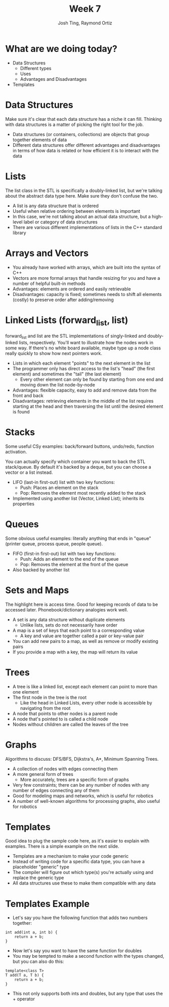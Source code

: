 #+TITLE: Week 7
#+AUTHOR: Josh Ting, Raymond Ortiz
#+EMAIL: josh.ting@gatech.edu, rortiz9@gatech.edu

* What are we doing today?
- Data Structures
  - Different types
  - Uses
  - Advantages and Disadvantages
- Templates

* Data Structures
#+BEGIN_NOTES
Make sure it's clear that each data structure has a niche it can fill. Thinking with data structures is a matter of picking the right tool for the job.
#+END_NOTES
- Data structures (or containers, collections) are objects that group together elements of data
- Different data structures offer different advantages and disadvantages in terms of how data is related or how efficient it is to interact with the data

* Lists
#+BEGIN_NOTES
The list class in the STL is specifically a doubly-linked list, but we're talking about the abstract data type here. Make sure they don't confuse the two.
#+END_NOTES
- A list is any data structure that is ordered
- Useful when relative ordering between elements is important
- In this case, we're not talking about an actual data structure, but a high-level label or category of data structures
- There are various different implementations of lists in the C++ standard library

* Arrays and Vectors
- You already have worked with arrays, which are built into the syntax of C++
- Vectors are more formal arrays that handle resizing for you and have a number of helpful built-in methods
- Advantages: elements are ordered and easily retrievable
- Disadvantages: capacity is fixed; sometimes needs to shift all elements (costly) to preserve order after adding/removing

* Linked Lists (forward_list, list)
#+BEGIN_NOTES
forward_list and list are the STL implementations of singly-linked and doubly-linked lists, respectively. You'll want to illustrate how the nodes work in some way. If there's no white board available, maybe type up a node class really quickly to show how next pointers work.
#+END_NOTES
- Lists in which each element "points" to the next element in the list
- The programmer only has direct access to the list's "head" (the first element) and sometimes the "tail" (the last element)
  - Every other element can only be found by starting from one end and moving down the list node-by-node
- Advantages: flexible capacity, easy to add and remove data from the front and back
- Disadvantages: retrieving elements in the middle of the list requires starting at the head and then traversing the list until the desired element is found
[[file:https://www.cs.usfca.edu/~srollins/courses/cs112-f08/web/notes/linkedlists/ll2.gif]]

* Stacks
#+BEGIN_NOTES
Some useful CSy examples: back/forward buttons, undo/redo, function activation.

You can actually specify which container you want to back the STL stack/queue. By default it's backed by a deque, but you can choose a vector or a list instead.
#+END_NOTES
- LIFO (last-in first-out) list with two key functions:
  - Push: Places an element on the stack
  - Pop: Removes the element most recently added to the stack
- Implemented using another list (Vector, Linked List); inherits its properties

* Queues
#+BEGIN_NOTES
Some obvious useful examples: literally anything that ends in "queue" (printer queue, process queue, people queue).
#+END_NOTES
- FIFO (first-in first-out) list with two key functions:
  - Push: Adds an element to the end of the queue
  - Pop: Removes the element at the front of the queue
- Also backed by another list

* Sets and Maps
#+BEGIN_NOTES
The highlight here is access time. Good for keeping records of data to be accessed later. Phonebook/dictionary analogies work well.
#+END_NOTES
- A set is any data structure without duplicate elements
  - Unlike lists, sets do not necessarily have order
- A map is a set of keys that each point to a corresponding value
  - A key and value are together called a pair or key-value pair
- You can add new pairs to a map, as well as remove or modify existing pairs
- If you provide a map with a key, the map will return its value

* Trees
- A tree is like a linked list, except each element can point to more than one element
- The first node in the tree is the root
  - Like the head in Linked Lists, every other node is accessible by navigating from the root
- A node that points to other nodes is a parent node
- A node that's pointed to is called a child node
- Nodes without children are called the leaves of the tree
[[file:https://upload.wikimedia.org/wikipedia/commons/thumb/f/f7/Binary_tree.svg/300px-Binary_tree.svg.png]]

* Graphs
#+BEGIN_NOTES
Algorithms to discuss: DFS/BFS, Dijkstra's, A*, Minimum Spanning Trees.
#+END_NOTES
- A collection of nodes with edges connecting them
- A more general form of trees
  - More accurately, trees are a specific form of graphs
- Very few constraints; there can be any number of nodes with any number of edges connecting any of them
- Good for modeling maps and networks, which is useful for robotics
- A number of well-known algorithms for processing graphs, also useful for robotics

* Templates
#+BEGIN_NOTES
Good idea to plug the sample code here, as it's easier to explain with examples. There is a simple example on the next slide.
#+END_NOTES
- Templates are a mechanism to make your code generic
- Instead of writing code for a specific data type, you can have a placeholder "generic" type
- The compiler will figure out which type(s) you're actually using and replace the generic type
- All data structures use these to make them compatible with any data

* Templates Example
- Let's say you have the following function that adds two numbers together:
#+BEGIN_SRC C++ -n
    int add(int a, int b) {
        return a + b;
    }
#+END_SRC
- Now let's say you want to have the same function for doubles
- You may be tempted to make a second function with the types changed, but you can also do this:
#+BEGIN_SRC C++ -n
    template<class T>
    T add(T a, T b) {
        return a + b;
    }
#+END_SRC
- This not only supports both ints and doubles, but any type that uses the + operator
